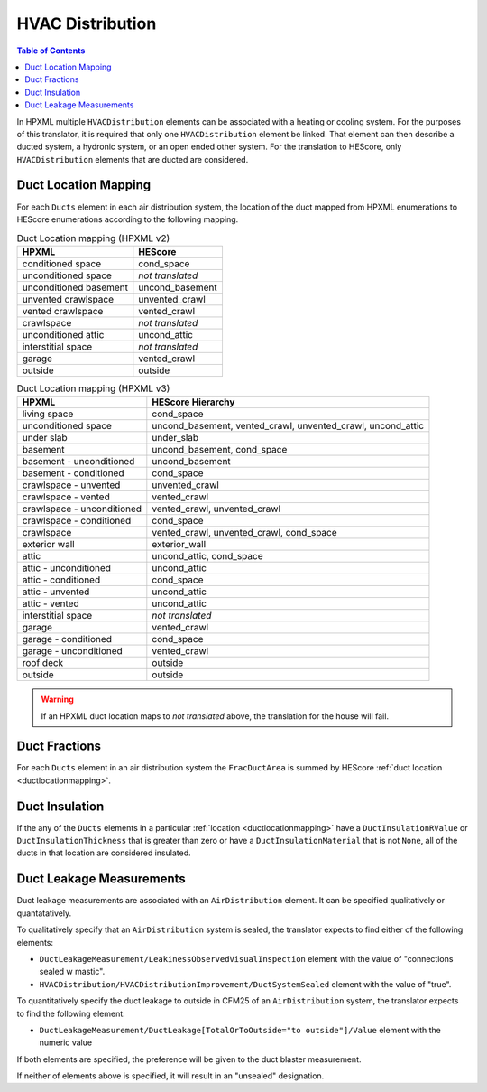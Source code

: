 HVAC Distribution
#################

.. contents:: Table of Contents

In HPXML multiple ``HVACDistribution`` elements can be associated with a heating
or cooling system. For the purposes of this translator, it is required that only one ``HVACDistribution`` element be linked.
That element can then describe a ducted system, a hydronic
system, or an open ended other system. For the translation to HEScore, only
``HVACDistribution`` elements that are ducted are considered.

.. _ductlocationmapping:

Duct Location Mapping
*********************

For each ``Ducts`` element in each air distribution system, the location of the
duct mapped from HPXML enumerations to HEScore enumerations according to the
following mapping.

.. table:: Duct Location mapping (HPXML v2)

   ======================  ================
   HPXML                   HEScore
   ======================  ================
   conditioned space       cond_space
   unconditioned space     *not translated*
   unconditioned basement  uncond_basement
   unvented crawlspace     unvented_crawl
   vented crawlspace       vented_crawl
   crawlspace              *not translated*
   unconditioned attic     uncond_attic
   interstitial space      *not translated*
   garage                  vented_crawl
   outside                 outside
   ======================  ================

.. table:: Duct Location mapping (HPXML v3)

   ===========================  ================
   HPXML                        HEScore Hierarchy
   ===========================  ================
   living space                 cond_space
   unconditioned space          uncond_basement, vented_crawl, unvented_crawl, uncond_attic
   under slab                   under_slab
   basement                     uncond_basement, cond_space
   basement - unconditioned     uncond_basement
   basement - conditioned       cond_space
   crawlspace - unvented        unvented_crawl
   crawlspace - vented          vented_crawl
   crawlspace - unconditioned   vented_crawl, unvented_crawl
   crawlspace - conditioned     cond_space
   crawlspace                   vented_crawl, unvented_crawl, cond_space
   exterior wall                exterior_wall
   attic                        uncond_attic, cond_space
   attic - unconditioned        uncond_attic
   attic - conditioned          cond_space
   attic - unvented             uncond_attic
   attic - vented               uncond_attic
   interstitial space           *not translated*
   garage                       vented_crawl
   garage - conditioned         cond_space
   garage - unconditioned       vented_crawl
   roof deck                    outside
   outside                      outside
   ===========================  ================

.. warning:: 

   If an HPXML duct location maps to *not translated* above, the 
   translation for the house will fail.

Duct Fractions
**************

For each ``Ducts`` element in an air distribution system the ``FracDuctArea`` is summed by
HEScore :ref:`duct location <ductlocationmapping>`.

Duct Insulation
***************

If the any of the ``Ducts`` elements in a particular
:ref:`location <ductlocationmapping>` have a ``DuctInsulationRValue`` or
``DuctInsulationThickness`` that is greater than zero or have a ``DuctInsulationMaterial`` that is not ``None``, 
all of the ducts in that location are considered insulated.

Duct Leakage Measurements
*************************

Duct leakage measurements are associated with an ``AirDistribution`` element.
It can be specified qualitatively or quantatatively.

To qualitatively specify that an ``AirDistribution`` system is sealed, the
translator expects to find either of the following elements:

* ``DuctLeakageMeasurement/LeakinessObservedVisualInspection`` element with
  the value of "connections sealed w mastic".
* ``HVACDistribution/HVACDistributionImprovement/DuctSystemSealed`` element
  with the value of "true".

To quantitatively specify the duct leakage to outside in CFM25 of an ``AirDistribution`` system, 
the translator expects to find the following element:

* ``DuctLeakageMeasurement/DuctLeakage[TotalOrToOutside="to outside"]/Value`` element 
  with the numeric value

If both elements are specified, the preference will be given to the duct blaster measurement.

If neither of elements above is specified, it will result in an "unsealed" designation.
